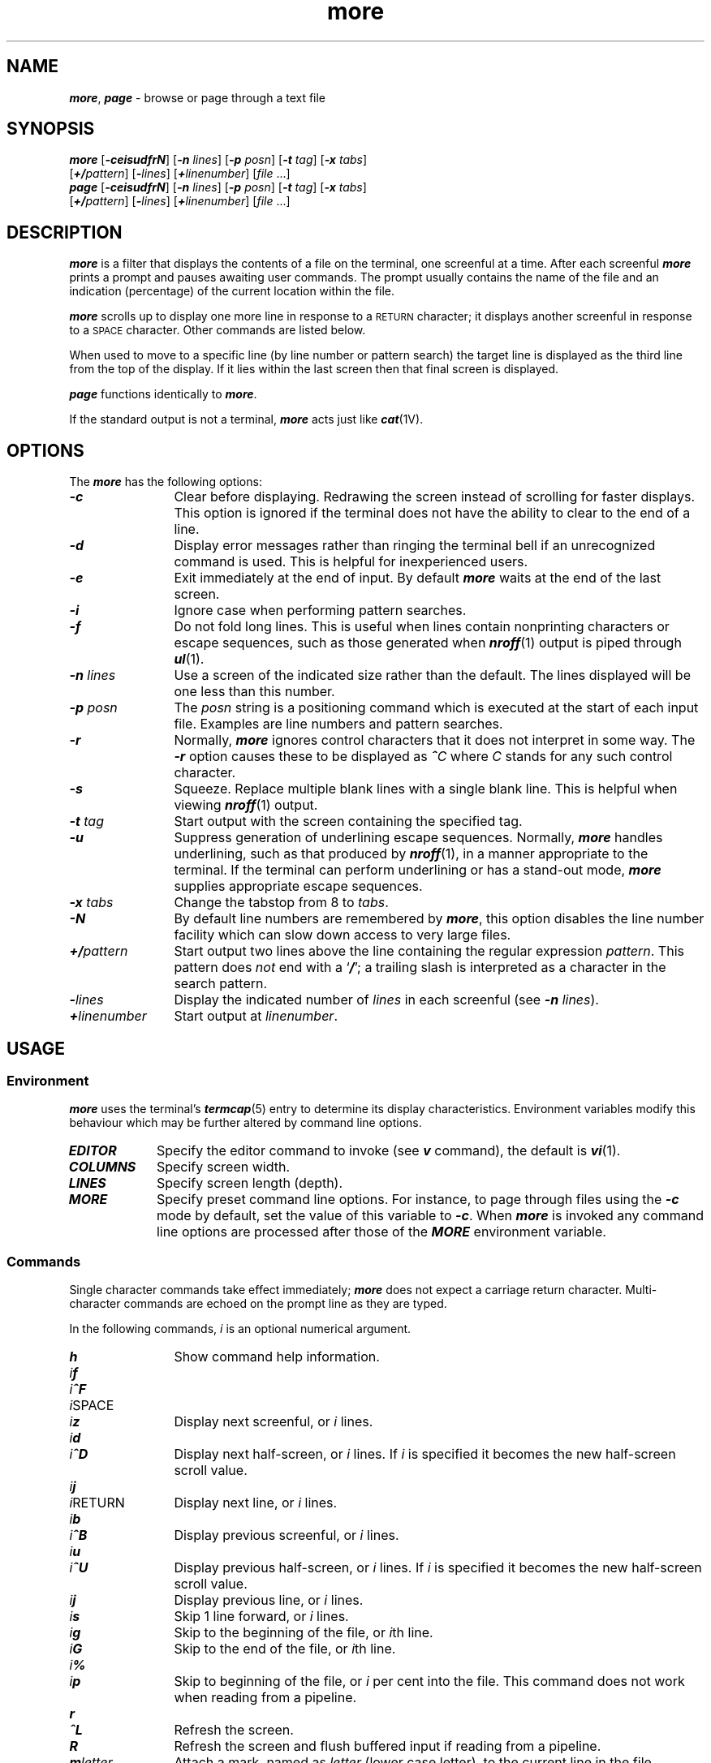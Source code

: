 '\"macro stdmacro
.if n .pH g1.more @(#)more	40.17 of 5/29/91
.\" Copyright 1991 UNIX System Laboratories, Inc.
.\" Copyright 1989, 1990 AT&T
.nr X
.if \nX=0 .ds x} more 1 "Directory and File Management Utilities" "\&"
.if \nX=1 .ds x} more 1 "Directory and File Management Utilities"
.if \nX=2 .ds x} more 1 "" "\&"
.if \nX=3 .ds x} more "" "" "\&"
.TH \*(x}
.\" Copyright (c) 1988 Sun Microsystems, Inc. - All Rights Reserved.
.SH NAME
\f4more\f1, \f4page\f1 \- browse or page through a text file
.\" --------------------------------------------------------------------
.SH SYNOPSIS
\f4more\f1 [\f4\-ceisudfrN\f1] [\f4\-n \f2lines\f1] [\f4\-p \f2posn\f1]
[\f4\-t \f2tag\f1] [\f4\-x \f2tabs\f1]
.if n .ti +0.5i
[\f4+/\f2pattern\f1] [\f4\-\f2lines\f1]
[\f4+\f2linenumber\f1] [\f2file \f1...]
.br
\f4page\f1 [\f4\-ceisudfrN\f1] [\f4\-n \f2lines\f1] [\f4\-p \f2posn\f1]
[\f4\-t \f2tag\f1] [\f4\-x \f2tabs\f1]
.if n .ti +0.5i
[\f4+/\f2pattern\f1] [\f4\-\f2lines\f1]
[\f4+\f2linenumber\f1] [\f2file \f1...]
.\" --------------------------------------------------------------------
.SH DESCRIPTION
\f4more\f1
is a filter that displays the contents of a file
on the terminal, one screenful at a time.
After each screenful \f4more\f1 prints a prompt and pauses awaiting user
commands.
The prompt usually contains the name of the file and an indication
(percentage) of the current location within the file.
.PP
\f4more\f1
scrolls up to display one more line in response to a
.SM RETURN
character; it displays another screenful in response to a
.SM SPACE
character.
Other commands are listed below.
.PP
When used to move to a specific line (by line number or pattern search)
the target line is displayed as the third line from the top of
the display.
If it lies within the last screen then that final screen is displayed.
.PP
\f4page\f1
functions identically to \f4more\f1.
.PP
If the standard output is not a terminal,
\f4more\f1
acts just like
\f4cat\f1(1V).
.\" --------------------------------------------------------------------
.SH OPTIONS
The \f4more\f1 has the following options:
.\" --------------------------------------------------------------------
.TP 12n
\f4\-c\f1
Clear before displaying.
Redrawing the screen instead of scrolling
for faster displays.
This option is ignored if
the terminal does not have the ability to clear to the end of a line.
.\" --------------------------------------------------------------------
.TP
\f4\-d\f1
Display error messages rather than ringing the terminal bell if
an unrecognized command is used.
This is helpful for inexperienced users.
.\" --------------------------------------------------------------------
.TP
\f4\-e\f1
Exit immediately at the end of input.
By default \f4more\f1 waits at the end of the last screen.
.\" --------------------------------------------------------------------
.TP
\f4\-i\f1
Ignore case when performing pattern searches.
.\" --------------------------------------------------------------------
.TP
\f4\-f\f1
Do not fold long lines.
This is useful when lines contain
nonprinting characters or escape sequences, such as those generated
when
\f4nroff\f1(1)
output is piped through
\f4ul\f1(1).
.\" --------------------------------------------------------------------
.\" XXX .TP
.\" XXX \f4\-l\f1
.\" XXX Do not treat
.\" XXX .SM FORMFEED
.\" XXX characters (CTRL-d) as \(lqpage breaks.\(rq If
.\" XXX \f4\-l\f1
.\" XXX is not used,
.\" XXX \f4more\f1
.\" XXX pauses to accept commands after any line containing a
.\" XXX \f4^L\f1
.\" XXX character (CTRL-d).
.\" XXX Also, if a file begins with a
.\" XXX .SM FORMFEED\s0,
.\" XXX the screen is cleared before the file is printed.
.\" --------------------------------------------------------------------
.TP
\f4\-n \f2lines\f1
Use a screen of the indicated size rather than the default.
The lines displayed will be one less than this number.
.\" --------------------------------------------------------------------
.TP
\f4\-p \f2posn\f1
The \f2posn\f1 string is a positioning command which is executed at
the start of each input file.
Examples are line numbers and pattern searches.
.\" --------------------------------------------------------------------
.TP
\f4\-r\f1
Normally,
\f4more\f1
ignores control characters that it does not interpret in some way.
The
\f4\-r\f1
option causes these to be displayed as
\f4^\f2C\f1
where
.I C
stands for any such control character.
.\" --------------------------------------------------------------------
.TP
\f4\-s\f1
Squeeze.
Replace multiple blank lines with a single
blank line.
This is helpful when viewing
\f4nroff\f1(1)
output.
.\" --------------------------------------------------------------------
.TP
\f4\-t \f2tag\f1
Start output with the screen containing the specified tag.
.\" --------------------------------------------------------------------
.TP
\f4\-u\f1
Suppress generation of underlining escape sequences.
Normally, \f4more\f1
handles underlining, such as that produced by \f4nroff\f1(1),
in a manner appropriate to the terminal.
If the terminal can
perform underlining or has a stand-out mode,
\f4more\f1
supplies appropriate escape sequences.
.\" --------------------------------------------------------------------
.\" XXX .TP
.\" XXX \f4\-w\f1
.\" XXX Normally,
.\" XXX \f4more\f1
.\" XXX exits when it comes to the end of its input.
.\" XXX With
.\" XXX \f4\-w\f1,
.\" XXX however,
.\" XXX \f4more\f1 prompts and waits for any key to be struck before exiting.
.\" --------------------------------------------------------------------
.TP
\f4\-x \f2tabs\f1
Change the tabstop from 8 to \f2tabs\f1.
.\" --------------------------------------------------------------------
.TP
\f4\-N\f1
By default line numbers are remembered by \f4more\f1,
this option disables the line number facility which can
slow down access to very large files.
.\" --------------------------------------------------------------------
.TP
\f4+/\f2pattern\fP\f1
Start output two lines above the line containing the
regular expression \f2pattern\f1.
This pattern does
.I not
end with a
\f1`\f4/\f1';
a trailing slash is interpreted as a character in the
search pattern.
.\" --------------------------------------------------------------------
.TP
\f4\-\f2lines\f1
Display the indicated number of
.I lines
in each screenful (see \f4\-n \f2lines\f1).
.\" --------------------------------------------------------------------
.TP
\f4+\f2linenumber\fP\f1
Start output at
.IR linenumber .
.br
.\" --------------------------------------------------------------------
.ne 8
.SH USAGE
.SS Environment
.LP
\f4more\f1
uses the terminal's
\f4termcap\f1(5)
entry to determine its display characteristics.
Environment variables modify this behaviour which may be further altered
by command line options.
.\" --------------------------------------------------------------------
.TP .9i
\f4EDITOR\f1
Specify the editor command to invoke (see \f4v\f1 command), the
default is \f4vi\f1(1).
.\" --------------------------------------------------------------------
.TP
\f4COLUMNS\f1
Specify screen width.
.\" --------------------------------------------------------------------
.TP
\f4LINES\f1
Specify screen length (depth).
.\" --------------------------------------------------------------------
.TP
\f4MORE\f1
Specify preset command line options.
For instance, to page through files using
the
\f4\-c\f1
mode by default, set the value of this variable to
\f4\-c\f1.
When \f4more\f1 is invoked any command line options are processed
after those of the \f4MORE\f1 environment variable.
.br
.\" --------------------------------------------------------------------
.SS Commands
.LP
Single character commands take effect immediately;
\f4more\f1 does not expect a carriage return character.
Multi-character commands are echoed on the prompt line as they
are typed.
.\" XXX Up to the time when the command character itself is given,
.\" XXX the user may type the line kill character to cancel the numerical
.\" XXX argument being formed.
.LP
In the following commands,
.I i
is an optional numerical argument.
.\" --------------------------------------------------------------------
.TP 12n
\f4h\f1
Show command help information.
.\" --------------------------------------------------------------------
.TP
\f2i\f4f\f1
.PD 0
.TP
\f2i\f4^F\f1
.TP
\f2i\f1SPACE
.TP
\f2i\f4z\f1
.PD
Display next screenful, or \f2i\f1 lines.
.\" --------------------------------------------------------------------
.\" XXX .TP
.\" XXX \f2i\f4z\f1
.\" XXX Same as
.\" XXX .SM SPACE,
.\" XXX except that
.\" XXX \f2i\f4\| ,
.\" XXX if present, becomes the new default number
.\" XXX of lines per screenful.
.\" --------------------------------------------------------------------
.TP
\f2i\f4d\f1
.PD 0
.TP
\f2i\f4^D\f1
.PD
Display next half-screen, or \f2i\f1 lines.
If \f2i\f1 is specified it becomes the new half-screen scroll value.
.\" --------------------------------------------------------------------
.TP
\f2i\f4j\f1
.PD 0
.TP
\f2i\f1RETURN
.PD
Display next line, or \f2i\f1 lines.
.\" --------------------------------------------------------------------
.TP
\f2i\f4b\f1
.PD 0
.TP
\f2i\f4^B\f1
.PD
Display previous screenful, or \f2i\f1 lines.
.\" --------------------------------------------------------------------
.TP
\f2i\f4u\f1
.PD 0
.TP
\f2i\f4^U\f1
.PD
Display previous half-screen, or \f2i\f1 lines.
If \f2i\f1 is specified it becomes the new half-screen scroll value.
.\" --------------------------------------------------------------------
.TP
\f2i\f4j\f1
Display previous line, or \f2i\f1 lines.
.\" --------------------------------------------------------------------
.TP
\f2i\f4s\f1
Skip 1 line forward, or \f2i\f1 lines.
.\" --------------------------------------------------------------------
.TP
\f2i\f4g\f1
Skip to the beginning of the file, or \f2i\f1th line.
.\" --------------------------------------------------------------------
.TP
\f2i\f4G\f1
Skip to the end of the file, or \f2i\f1th line.
.\" --------------------------------------------------------------------
.TP
\f2i\f4%\f1
.PD 0
.TP
\f2i\f4p\f1
.PD
Skip to beginning of the file, or \f2i\f1 per cent into the file.
This command does not work when reading from a pipeline.
.\" --------------------------------------------------------------------
.TP
\f4r\f1
.PD 0
.TP
\f4^L\f1
.PD
Refresh the screen.
.\" --------------------------------------------------------------------
.TP
\f4R\f1
Refresh the screen and flush buffered input if reading from
a pipeline.
.\" --------------------------------------------------------------------
.TP
\f4m\f2letter\f1
Attach a mark, named as \f2letter\f1 (lower case letter), to the
current line in the file.
.\" --------------------------------------------------------------------
.TP
\f4\'\f2letter\f1
Return to the mark named by \f2letter\f1.
.\" --------------------------------------------------------------------
.TP
\f4\'\'\f1
Return to the place in the file at which the last positioning
command was issued.
.\" --------------------------------------------------------------------
.TP
\f4=\f1
.PD 0
.TP
\f4^G\f1
.TP
\f4:f\f1
.PD
Display details of the current location in the file.
.\" --------------------------------------------------------------------
.TP
\f2i\f4/\f2pattern\f1
Search forward for the next (or \f2i\f1th)
occurrence of the regular expression \f2pattern\f1.
Display the screenful starting two lines before the line
that contains the
match for the regular expression \f2pattern\f1.
The previous search \f2pattern\f1 is used if the current command omits it.
If \f2pattern\f1 is prefixed with a \f2!\f1 (exclamation mark)
then the search is negated, that is, it locates lines which
do not match \f2pattern\f1.
.\" --------------------------------------------------------------------
.TP
\f2i\f4?\f2pattern\f1
As for \f2i\f4/\f2pattern\f1 but the search starts toward the start
of the file (backwards).
.\" --------------------------------------------------------------------
.TP
\f2i\f4n\f1
Repeat the last search command.
.\" --------------------------------------------------------------------
.TP
\f2i\f4N\f1
Repeat the last search but reverse the direction.
.\" --------------------------------------------------------------------
.\" XXX .TP
.\" XXX \f4\'\f1
.\" XXX Single quote.
.\" XXX Go to the point from which the last search started.
.\" XXX If no search has been performed in the current file,
.\" XXX go to the beginning of the file.
.\" --------------------------------------------------------------------
.TP
\f4:e\f2filename\f1
.PD 0
.TP
\f4E\f2filename\f1
.PD
Display new file.
If \f2filename\f1 is omitted \f2more\f1 returns to the original file.
A \f2filename\f1 of \f4#\f1 is requested \f2more\f1 returns to the
previously displayed file.
.\" --------------------------------------------------------------------
.TP
\f2i\f4:n\f1
Display the next (or \f2i\f1th next)
filename given on the command line.
.\" --------------------------------------------------------------------
.TP
\f2i\f4:p\f1
.PD 0
.TP
\f2i\f4P\f1
.PD
Display the previous (or \f2i\f1th previous)
filename given on the command line.
.\" --------------------------------------------------------------------
.TP
\f4:a\f1
List the filenames given on the command line.
.\" --------------------------------------------------------------------
.TP
\f2i\f4:t\f2tag\f1
Display the file and line named by \f2tag\f1.
.\" --------------------------------------------------------------------
.TP
\f4v\f1
Start the editor indicated by the \f4EDITOR\f1 environment variable
with current file.
If the editor is \f4ex\f1(1) or \f4vi\f1(1) editing will start at
the current line.
The default editor is \f4vi\f1(1).
Exiting the editor resumes \f4more\f1.
.\" --------------------------------------------------------------------
.TP
\f4!\f2command\f1
Invoke a shell to execute
.IR command\| .
The characters
\f4%\f1
and
\f4!\f1,
when used within
.I command
are replaced with the current filename
and the previous shell command,
respectively.
If there is no current filename,
\f4%\f1
is not expanded.
Prepend a backslash to these characters to
escape expansion.
.\" --------------------------------------------------------------------
.TP
\f4\&.\f1
Repeat the previous command.
.\" --------------------------------------------------------------------
.TP
\f4q\f1
.PD 0
.TP
\f4Q\f1
.TP
\f4:q\f1
.TP
\f4:Q\f1
.TP
\f4ZZ\f1
.PD
Exit from \f4more\f1.
.\" --------------------------------------------------------------------
.\" XXX .TP
.\" XXX \f4\s+3^\s0\|\e\f1
.\" XXX Halt a partial display of text.
.\" XXX \f4more\f1
.\" XXX stops sending output, and displays the usual
.\" XXX \f4--More--\f1
.\" XXX prompt.
.\" XXX Unfortunately, some output is lost as a result.
.\" XXX .sp -.5
.\" --------------------------------------------------------------------
.SH FILES
.PD 0
.\" --------------------------------------------------------------------
.TP 10P
\f4/usr/share/lib/termcap\f1
terminal data base
.\" --------------------------------------------------------------------
.TP
\f4/usr/lib/more.help\f1
help file
.PD
.sp -.5
.\" --------------------------------------------------------------------
.SH "SEE ALSO"
\f4cat\fP(1),
\f4ctags\fP(1),
\f4man\fP(1),
\f4sh\fP(1),
\f4vi\fP(1),
\f4environ\fP(5V),
\f4termcap\fP(5)
.br
.\" --------------------------------------------------------------------
.SH NOTES
A few old IRIX features do not exist in the current
XPG4 version.
.PP
The -l and -w options have been dropped (incompatible with XPG4).
.PP
The v edit command defaults to vi(1) and not ed(1).
.br
The z command does not change the size of the screen if given a count.
.br
The single-quote command clashes with XPG4 commands which replace it.
.PP
If stderr is not readable more will exit with an error message; it
will not try to use /dev/tty instead.
.br
Headers are no longer printed when stdout is not a tty.
.br
There is no overlap between forward or backward paging.
.br
The CTRL-\\ sequence does not interrupt processing.
